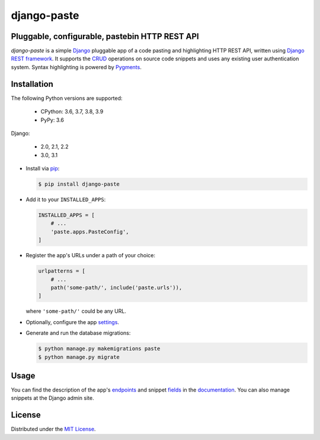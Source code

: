 django-paste
============

Pluggable, configurable, pastebin HTTP REST API
-----------------------------------------------

.. image:: https://img.shields.io/pypi/v/django-paste.svg
   :target: https://pypi.org/project/django-paste/
   :alt: PyPI

.. image:: https://img.shields.io/pypi/l/django-paste.svg
   :target: https://pypi.org/project/django-paste/
   :alt: PyPI - License

.. image:: https://img.shields.io/pypi/pyversions/django-paste.svg
   :target: https://pypi.org/project/django-paste/
   :alt: PyPI - Python Version

.. image:: https://codecov.io/gh/amikrop/django-paste/branch/master/graph/
           badge.svg
    :target: https://codecov.io/gh/amikrop/django-paste/
    :alt: Coverage

.. image:: https://travis-ci.org/amikrop/django-paste.svg?branch=master
   :target: https://travis-ci.org/amikrop/django-paste/
   :alt: Build Status

.. image:: https://readthedocs.org/projects/django-paste/badge/?version=latest
   :target: https://django-paste.readthedocs.io/en/latest/?badge=latest
   :alt: Documentation Status

*django-paste* is a simple `Django <https://www.djangoproject.com/>`_
pluggable app of a code pasting and highlighting HTTP REST API, written using
`Django REST framework <https://www.django-rest-framework.org/>`_. It supports
the `CRUD <https://en.wikipedia.org/wiki/Create,_read,_update_and_delete>`_
operations on source code snippets and uses any existing user authentication
system. Syntax highlighting is powered by `Pygments
<https://pygments.org/>`_.

Installation
------------

The following Python versions are supported:

    - CPython: 3.6, 3.7, 3.8, 3.9
    - PyPy: 3.6

Django:

    - 2.0, 2.1, 2.2
    - 3.0, 3.1

- Install via `pip
  <https://packaging.python.org/tutorials/installing-packages/>`_:

  .. code-block:: bash

     $ pip install django-paste

- Add it to your ``INSTALLED_APPS``:

  .. code-block:: python

     INSTALLED_APPS = [
         # ...
         'paste.apps.PasteConfig',
     ]

- Register the app's URLs under a path of your choice:

  .. code-block:: python

     urlpatterns = [
         # ...
         path('some-path/', include('paste.urls')),
     ]

  where ``'some-path/'`` could be any URL.

- Optionally, configure the app `settings
  <https://django-paste.readthedocs.io/en/latest/settings.html>`_.

- Generate and run the database migrations:

  .. code-block:: bash

     $ python manage.py makemigrations paste
     $ python manage.py migrate

Usage
-----

You can find the description of the app's `endpoints
<https://django-paste.readthedocs.io/en/latest/api.html#endpoints>`_ and
snippet `fields <https://django-paste.readthedocs.io/en/latest/fields.html>`_
in the `documentation <https://django-paste.readthedocs.io/en/latest/>`_. You
can also manage snippets at the Django admin site.

License
-------

Distributed under the `MIT License
<https://github.com/amikrop/django-paste/blob/master/LICENSE>`_.
